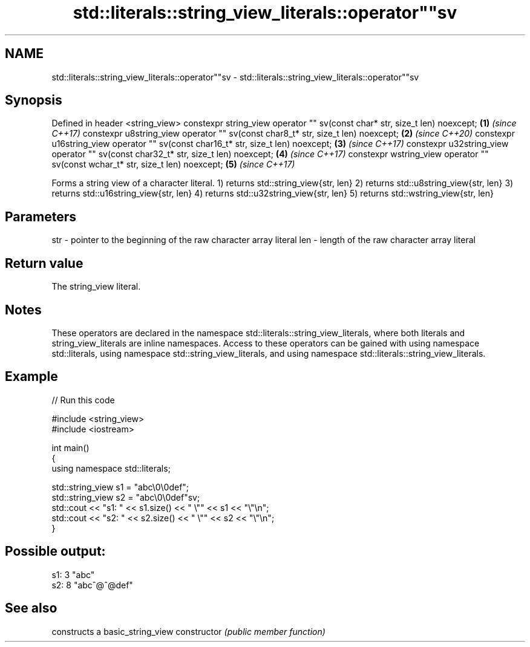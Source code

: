 .TH std::literals::string_view_literals::operator""sv 3 "2020.03.24" "http://cppreference.com" "C++ Standard Libary"
.SH NAME
std::literals::string_view_literals::operator""sv \- std::literals::string_view_literals::operator""sv

.SH Synopsis

Defined in header <string_view>
constexpr string_view operator "" sv(const char* str, size_t len) noexcept;        \fB(1)\fP \fI(since C++17)\fP
constexpr u8string_view operator "" sv(const char8_t* str, size_t len) noexcept;   \fB(2)\fP \fI(since C++20)\fP
constexpr u16string_view operator "" sv(const char16_t* str, size_t len) noexcept; \fB(3)\fP \fI(since C++17)\fP
constexpr u32string_view operator "" sv(const char32_t* str, size_t len) noexcept; \fB(4)\fP \fI(since C++17)\fP
constexpr wstring_view operator "" sv(const wchar_t* str, size_t len) noexcept;    \fB(5)\fP \fI(since C++17)\fP

Forms a string view of a character literal.
1) returns std::string_view{str, len}
2) returns std::u8string_view{str, len}
3) returns std::u16string_view{str, len}
4) returns std::u32string_view{str, len}
5) returns std::wstring_view{str, len}

.SH Parameters


str - pointer to the beginning of the raw character array literal
len - length of the raw character array literal


.SH Return value

The string_view literal.

.SH Notes

These operators are declared in the namespace std::literals::string_view_literals, where both literals and string_view_literals are inline namespaces. Access to these operators can be gained with using namespace std::literals, using namespace std::string_view_literals, and using namespace std::literals::string_view_literals.

.SH Example


// Run this code

  #include <string_view>
  #include <iostream>

  int main()
  {
      using namespace std::literals;

      std::string_view s1 = "abc\\0\\0def";
      std::string_view s2 = "abc\\0\\0def"sv;
      std::cout << "s1: " << s1.size() << " \\"" << s1 << "\\"\\n";
      std::cout << "s2: " << s2.size() << " \\"" << s2 << "\\"\\n";
  }

.SH Possible output:

  s1: 3 "abc"
  s2: 8 "abc^@^@def"


.SH See also


              constructs a basic_string_view
constructor   \fI(public member function)\fP




